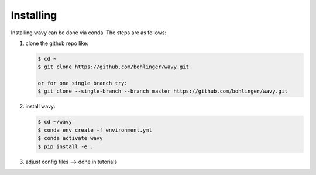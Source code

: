 Installing
==========
Installing wavy can be done via conda. The steps are as follows:

#. clone the github repo like:

   .. code-block:: bash

      $ cd ~
      $ git clone https://github.com/bohlinger/wavy.git

      or for one single branch try:
      $ git clone --single-branch --branch master https://github.com/bohlinger/wavy.git

#. install wavy:

   .. code-block:: bash

      $ cd ~/wavy
      $ conda env create -f environment.yml
      $ conda activate wavy
      $ pip install -e .

#. adjust config files --> done in tutorials
